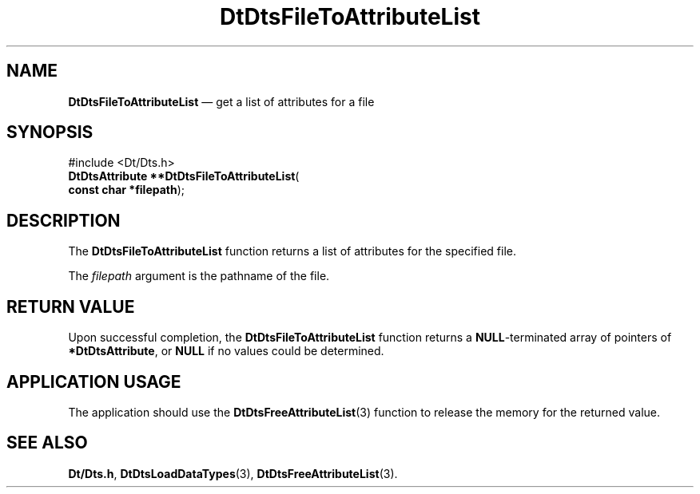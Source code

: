 '\" t
...\" FilToAtL.sgm /main/5 1996/08/30 13:19:33 rws $
.de P!
.fl
\!!1 setgray
.fl
\\&.\"
.fl
\!!0 setgray
.fl			\" force out current output buffer
\!!save /psv exch def currentpoint translate 0 0 moveto
\!!/showpage{}def
.fl			\" prolog
.sy sed -e 's/^/!/' \\$1\" bring in postscript file
\!!psv restore
.
.de pF
.ie     \\*(f1 .ds f1 \\n(.f
.el .ie \\*(f2 .ds f2 \\n(.f
.el .ie \\*(f3 .ds f3 \\n(.f
.el .ie \\*(f4 .ds f4 \\n(.f
.el .tm ? font overflow
.ft \\$1
..
.de fP
.ie     !\\*(f4 \{\
.	ft \\*(f4
.	ds f4\"
'	br \}
.el .ie !\\*(f3 \{\
.	ft \\*(f3
.	ds f3\"
'	br \}
.el .ie !\\*(f2 \{\
.	ft \\*(f2
.	ds f2\"
'	br \}
.el .ie !\\*(f1 \{\
.	ft \\*(f1
.	ds f1\"
'	br \}
.el .tm ? font underflow
..
.ds f1\"
.ds f2\"
.ds f3\"
.ds f4\"
.ta 8n 16n 24n 32n 40n 48n 56n 64n 72n 
.TH "DtDtsFileToAttributeList" "library call"
.SH "NAME"
\fBDtDtsFileToAttributeList\fP \(em get a list of attributes for a file
.SH "SYNOPSIS"
.PP
.nf
#include <Dt/Dts\&.h>
\fBDtDtsAttribute \fB**DtDtsFileToAttributeList\fP\fR(
\fBconst char *\fBfilepath\fR\fR);
.fi
.SH "DESCRIPTION"
.PP
The
\fBDtDtsFileToAttributeList\fP function returns a list of attributes for the specified file\&.
.PP
The
\fIfilepath\fP argument is the pathname of the file\&.
.SH "RETURN VALUE"
.PP
Upon successful completion, the
\fBDtDtsFileToAttributeList\fP function returns a
\fBNULL\fP-terminated array of pointers of
\fB*DtDtsAttribute\fP, or
\fBNULL\fP if no values could be determined\&.
.SH "APPLICATION USAGE"
.PP
The application should use the
\fBDtDtsFreeAttributeList\fP(3) function to release the memory for the returned value\&.
.SH "SEE ALSO"
.PP
\fBDt/Dts\&.h\fP, \fBDtDtsLoadDataTypes\fP(3), \fBDtDtsFreeAttributeList\fP(3)\&.
...\" created by instant / docbook-to-man, Sun 02 Sep 2012, 09:40
